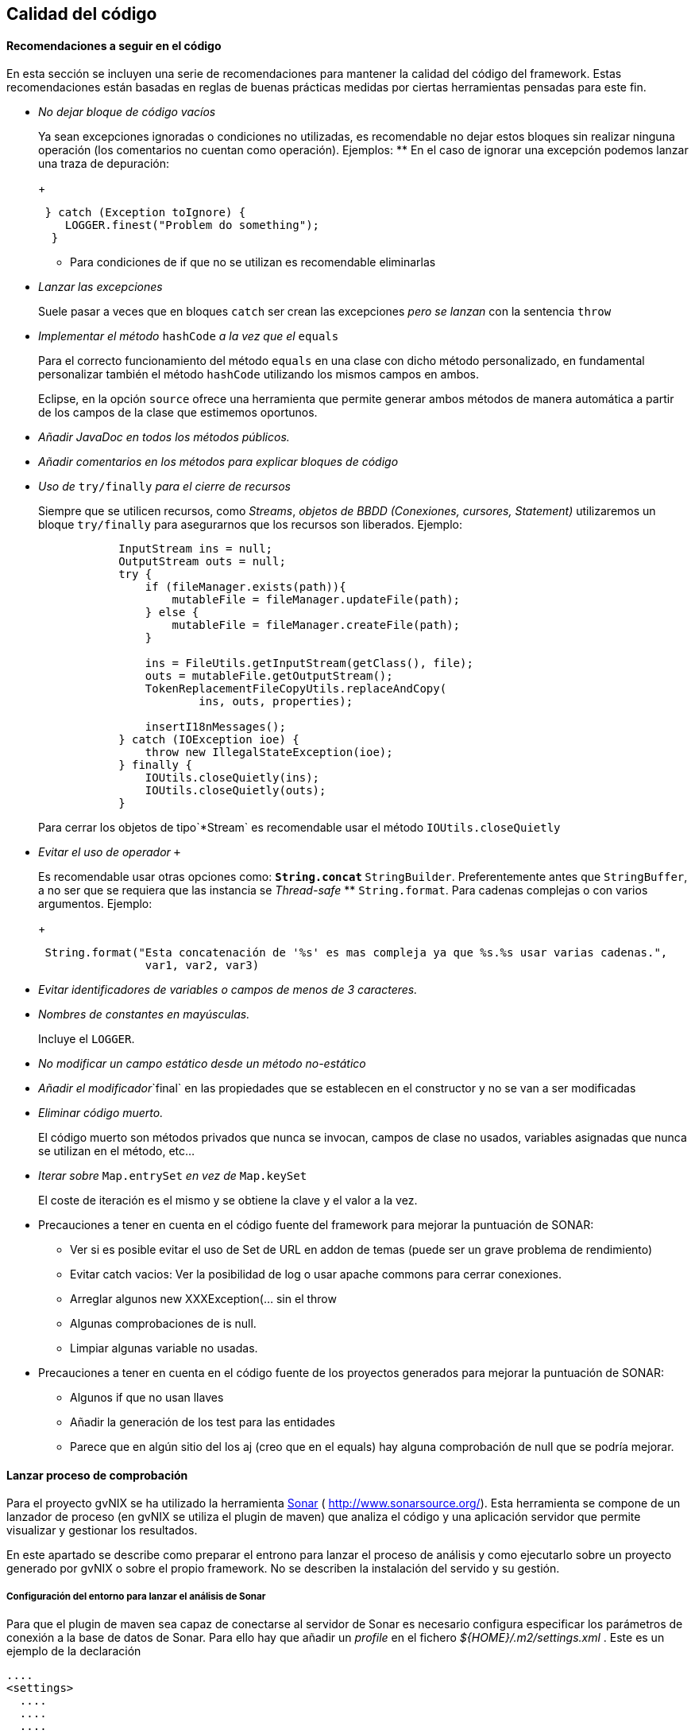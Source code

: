 Calidad del código
------------------

//Push down title level
:leveloffset: 2

Recomendaciones a seguir en el código
-------------------------------------

En esta sección se incluyen una serie de recomendaciones para mantener
la calidad del código del framework. Estas recomendaciones están basadas
en reglas de buenas prácticas medidas por ciertas herramientas pensadas
para este fin.

* _No dejar bloque de código vacíos_
+
Ya sean excepciones ignoradas o condiciones no utilizadas, es
recomendable no dejar estos bloques sin realizar ninguna operación (los
comentarios no cuentan como operación). Ejemplos:
** En el caso de ignorar una excepción podemos lanzar una traza de
depuración:
+
------------------------------------------
 } catch (Exception toIgnore) {
    LOGGER.finest("Problem do something");
  }

------------------------------------------
** Para condiciones de if que no se utilizan es recomendable eliminarlas
* _Lanzar las excepciones_
+
Suele pasar a veces que en bloques `catch` ser crean las excepciones
_pero se lanzan_ con la sentencia `throw`
* _Implementar el método_ `hashCode` _a la vez que el_ `equals`
+
Para el correcto funcionamiento del método `equals` en una clase con
dicho método personalizado, en fundamental personalizar también el
método `hashCode` utilizando los mismos campos en ambos.
+
Eclipse, en la opción `source` ofrece una herramienta que permite
generar ambos métodos de manera automática a partir de los campos de la
clase que estimemos oportunos.
* _Añadir JavaDoc en todos los métodos públicos._
* _Añadir comentarios en los métodos para explicar bloques de código_
* _Uso de_ `try/finally` _para el cierre de recursos_
+
Siempre que se utilicen recursos, como _Streams_, _objetos de BBDD
(Conexiones, cursores, Statement)_ utilizaremos un bloque `try/finally`
para asegurarnos que los recursos son liberados. Ejemplo:
+
-----------------------------------------------------------------
            InputStream ins = null;
            OutputStream outs = null;
            try {
                if (fileManager.exists(path)){
                    mutableFile = fileManager.updateFile(path);
                } else {
                    mutableFile = fileManager.createFile(path);
                }

                ins = FileUtils.getInputStream(getClass(), file);
                outs = mutableFile.getOutputStream();
                TokenReplacementFileCopyUtils.replaceAndCopy(
                        ins, outs, properties);

                insertI18nMessages();
            } catch (IOException ioe) {
                throw new IllegalStateException(ioe);
            } finally {
                IOUtils.closeQuietly(ins);
                IOUtils.closeQuietly(outs);
            }
-----------------------------------------------------------------
+
Para cerrar los objetos de tipo`*Stream` es recomendable usar el método
`IOUtils.closeQuietly`
* _Evitar el uso de operador_ `+`
+
Es recomendable usar otras opciones como:
** `String.concat`
** `StringBuilder`. Preferentemente antes que `StringBuffer`, a no ser
que se requiera que las instancia se _Thread-safe_
** `String.format`. Para cadenas complejas o con varios argumentos.
Ejemplo:
+
-----------------------------------------------------------------------------------------------
 String.format("Esta concatenación de '%s' es mas compleja ya que %s.%s usar varias cadenas.",
                var1, var2, var3)
-----------------------------------------------------------------------------------------------
* _Evitar identificadores de variables o campos de menos de 3
caracteres._
* _Nombres de constantes en mayúsculas._
+
Incluye el `LOGGER`.
* _No modificar un campo estático desde un método no-estático_
* _Añadir el modificador_`final` en las propiedades que se establecen en
el constructor y no se van a ser modificadas
* _Eliminar código muerto._
+
El código muerto son métodos privados que nunca se invocan, campos de
clase no usados, variables asignadas que nunca se utilizan en el método,
etc...
* _Iterar sobre_ `Map.entrySet` _en vez de_ `Map.keySet`
+
El coste de iteración es el mismo y se obtiene la clave y el valor a la
vez.
* Precauciones a tener en cuenta en el código fuente del framework para
mejorar la puntuación de SONAR:
** Ver si es posible evitar el uso de Set de URL en addon de temas
(puede ser un grave problema de rendimiento)
** Evitar catch vacios: Ver la posibilidad de log o usar apache commons
para cerrar conexiones.
** Arreglar algunos new XXXException(... sin el throw
** Algunas comprobaciones de is null.
** Limpiar algunas variable no usadas.
* Precauciones a tener en cuenta en el código fuente de los proyectos
generados para mejorar la puntuación de SONAR:
** Algunos if que no usan llaves
** Añadir la generación de los test para las entidades
** Parece que en algún sitio del los aj (creo que en el equals) hay
alguna comprobación de null que se podría mejorar.

Lanzar proceso de comprobación
------------------------------

Para el proyecto gvNIX se ha utilizado la herramienta
http://www.sonarsource.org/[Sonar] ( http://www.sonarsource.org/). Esta
herramienta se compone de un lanzador de proceso (en gvNIX se utiliza el
plugin de maven) que analiza el código y una aplicación servidor que
permite visualizar y gestionar los resultados.

En este apartado se describe como preparar el entrono para lanzar el
proceso de análisis y como ejecutarlo sobre un proyecto generado por
gvNIX o sobre el propio framework. No se describen la instalación del
servido y su gestión.

Configuración del entorno para lanzar el análisis de Sonar
~~~~~~~~~~~~~~~~~~~~~~~~~~~~~~~~~~~~~~~~~~~~~~~~~~~~~~~~~~

Para que el plugin de maven sea capaz de conectarse al servidor de Sonar
es necesario configura especificar los parámetros de conexión a la base
de datos de Sonar. Para ello hay que añadir un _profile_ en el fichero
_$\{HOME}/.m2/settings.xml_ . Este es un ejemplo de la declaración

----------------------------------------------------------------------------------------
....
<settings>
  ....
  ....
  ....
  <profiles>
    ....
    ....
    ....
    <profile>
        <id>sonar</id>
        <activation>
            <activeByDefault>true</activeByDefault>
        </activation>
        <properties>
         <sonar.jdbc.url>
            jdbc:postgresql://localhost/sonar
          </sonar.jdbc.url>
          <sonar.jdbc.driverClassName>org.postgresql.Driver</sonar.jdbc.driverClassName>
          <sonar.jdbc.username>sonar</sonar.jdbc.username>
          <sonar.jdbc.password>sonar</sonar.jdbc.password>
            <!-- optional URL to server. -->
            <sonar.host.url>
              http://localhost:9000
            </sonar.host.url>
        </properties>
    </profile>
  </profiles>
</settings>
----------------------------------------------------------------------------------------

En el ejemplo se pueden ver los siguientes parámetros:

* `sonar.jdbc.url`:Url JDBC para conexión con el servidor de BBDD.
* `sonar.jdbc.driverClassName`:Nombre de la clase _Driver_ JDBC a usar.
* `sonar.jdbc.username` y `sonar.jdbc.username`: Datos de usuario para
conectar al servidor de BBDD
* `sonar.host.url`:Url de conexión al servido (aplicación) Sonar.

También es posible especificar estos parámetros desde la línea de
comandos en la ejecución usando el formato `-Dsonar.jdbc.username=sonar`

Para más información sobre la configuración del plugin de maven ver la
http://docs.codehaus.org/display/SONAR/Installing+and+Configuring+Maven[documentación
de sonar] al respecto

Lanzar el análisis de Sonar
~~~~~~~~~~~~~~~~~~~~~~~~~~~

Para lanzar el análisis de sonar sobre un proyecto maven hay que usar el
comando:

--------------------------------------------------------------
mvn clean install sonar:sonar -Dmaven.test.failure.ignore=true
--------------------------------------------------------------

Si ya se ha lanzado el install puede usarse el siguiente comando para no
volver a lanzarlo:

----------------------------------
mvn dependency:resolve sonar:sonar
----------------------------------

Una vez terminado el proceso de análisis es posible consultar el
resultado desde la aplicación servidor sonar.

Para más información sobre la configuración del plugin de maven ver la
http://docs.codehaus.org/display/SONAR/Analyzing+with+Maven[documentación
de sonar] al respecto

Visualizar evidencias de Sonar en proyectos de eclipse
~~~~~~~~~~~~~~~~~~~~~~~~~~~~~~~~~~~~~~~~~~~~~~~~~~~~~~

Existe un plugin para eclipse que permite visualizar las evidencias
detectadas por un análisis de sonar desde el proyecto de un workspace de
eclipse. La información para instalar, configurar y usar este plugin se
encuentra en
http://docs.codehaus.org/display/SONAR/Using+Sonar+in+Eclipse[documentación
de sonar] al respecto

Establecer el perfil para la aplicación
~~~~~~~~~~~~~~~~~~~~~~~~~~~~~~~~~~~~~~~

Una vez analizado un proyecto por primera vez es posible establecer el
perfil de reglas que se deben aplicar al proyecto. Para ello es
necesario seguir los siguiente pasos:

* Entrar en http://hq02.disid.com:9000
+
Logarse como Administrador
+
Seleccionar el proyecto desde el menú Proyectos
+
Seleccionar en el menú Configuración del proyecto (debajo del input
buscar, en la parte derecha) y seleccionar Perfiles de calidad
+
Seleccionar el perfil a usar para Java

Exportar/importar perfiles de calidad
~~~~~~~~~~~~~~~~~~~~~~~~~~~~~~~~~~~~~

Es posible exportar e importar los perfiles de calidad.

Exportar:

* Entrar en http://hq02.disid.com:9000
+
Entrar en el menú Configuración de sonar (en la parte derecha de la
barra superior, a la izquierda del input buscar).
+
Seleccionar Perfiles de calidad
+
Seleccionar el perfil a exportar
+
Pulsar sobre pestaña Enlaces permanentes
+
Descargar el fichero del link Todas las reglas

Importar:

* Entrar en http://hq02.disid.com:9000
+
Logarse como Administrador
+
Entrar en el menú Configuración de sonar (en la parte derecha de la
barra superior, a la izquierda del input buscar).
+
Seleccionar Perfiles de calidad
+
Pulsar sobre Restaurar perfil (en la parte derecha arriba)
+
Seleccionar el archivo de la exportación.
+
Pulsar Restaurar

El fichero de reglas utilizado en eXcentia se puede encontrar en
http://scmcit.gva.es/svn/gvnix/trunk/doc/general/sonar/export-excentia-sonar.xml

//Return level title
:leveloffset: 0
